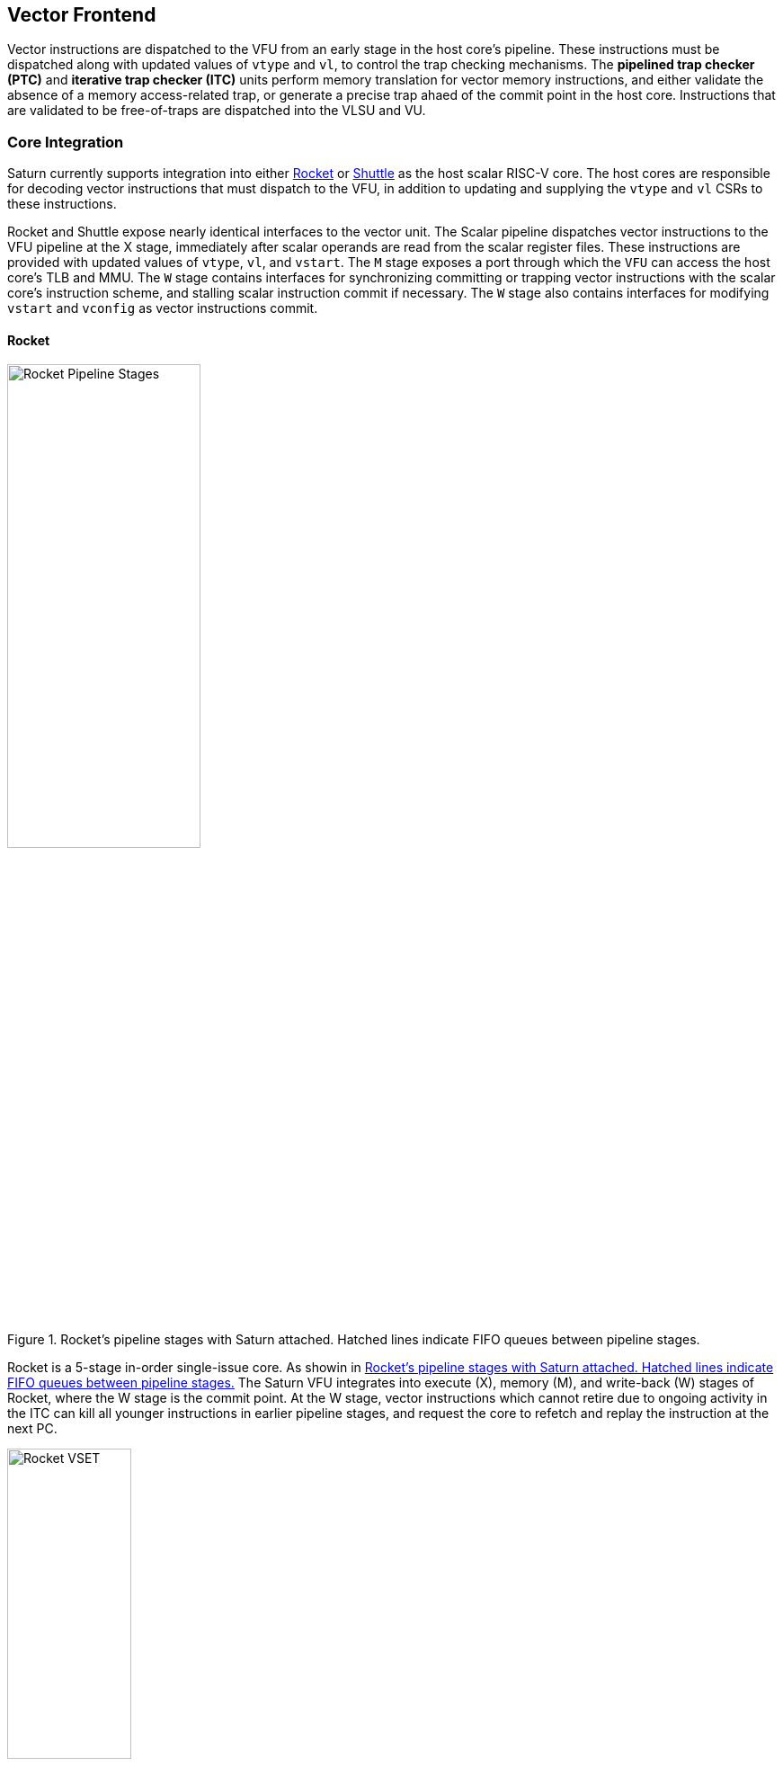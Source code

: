 <<<
[[frontend]]

== Vector Frontend

Vector instructions are dispatched to the VFU from an early stage in the host core's pipeline.
These instructions must be dispatched along with updated values of `vtype` and `vl`, to control the trap checking mechanisms.
The *pipelined trap checker (PTC)* and *iterative trap checker (ITC)* units perform memory translation for vector memory instructions, and either validate the absence of a memory access-related trap, or generate a precise trap ahaed of the commit point in the host core.
Instructions that are validated to be free-of-traps are dispatched into the VLSU and VU.

=== Core Integration

Saturn currently supports integration into either https://github.com/ucb-bar/saturn-vector-impls/tree/master/src/main/scala/rocket[Rocket] or https://github.com/ucb-bar/saturn-vector-impls/tree/master/src/main/scala/shuttle[Shuttle] as the host scalar RISC-V core.
The host cores are responsible for decoding vector instructions that must dispatch to the VFU, in addition to updating and supplying the `vtype` and `vl` CSRs to these instructions.

Rocket and Shuttle expose nearly identical interfaces to the vector unit.
The Scalar pipeline dispatches vector instructions to the VFU pipeline at the X stage, immediately after scalar operands are read from the scalar register files.
These instructions are provided with updated values of `vtype`, `vl`, and `vstart`.
The `M` stage exposes a port through which the `VFU` can access the host core's TLB and MMU.
The `W` stage contains interfaces for synchronizing committing or trapping vector instructions with the scalar core's instruction scheme, and stalling scalar instruction commit if necessary.
The `W` stage also contains interfaces for modifying `vstart` and `vconfig` as vector instructions commit.

[discrete]
==== Rocket

[.text-center]
[#rocket]
.Rocket's pipeline stages with Saturn attached. Hatched lines indicate FIFO queues between pipeline stages.
image::diag/rocketpipe.png[Rocket Pipeline Stages,width=50%,align=center,title-align=center]

Rocket is a 5-stage in-order single-issue core.
As showin in <<rocket>> The Saturn VFU integrates into execute (X), memory (M), and write-back (W) stages of Rocket, where the W stage is the commit point.
At the W stage, vector instructions which cannot retire due to ongoing activity in the ITC can kill all younger instructions in earlier pipeline stages, and request the core to refetch and replay the instruction at the next PC.

[.text-center]
[#rocket-vset]
.`vset`-induced bubble in Rocket
image::diag/rocketvset.png[Rocket VSET,width=40%,align=center,title-align=center]

Rocket does not maintain a speculative copy of the `vtype` and `vl` CSRs at the decode (D) stage, so a data hazard can interlock the D stage whenever a vector instruction proceeds a `vset` instruction.
As showin in <<rocket-vset>>, a `vset` will always induce a 2-cycle bubble on a proceeding vector instruction.
The effect of this is most noticeable in short-chime mixed-precision vector code, in which `vset` instructions are frequent.

[discrete]
==== Shuttle

[.text-center]
[#shuttle]
.Shuttle's pipeline stages with Saturn attached. Hatched lines indicate FIFO queues between pipeline stages.
image::diag/shuttlepipe.png[Shuttle Pipeline Stages,width=55%,align=center,title-align=center]

Shuttle is a 6-stage in-order superscalar core, typically configured as 2-issue or 3-issue.
The Saturn VFU integrates into the execute (X), memory (M), and write-back (W) stages of Shuttle, where the W stage is the commit point.

Only one of the execution pipes in Shuttle can dispatch into the VFU, but any of the pipes can execute a `vset` operation.
However, during steady-state operation, Shuttle can dynamically construct instruction packets at the `D` stage to maximize instruction throughput given structural hazards by stalling partial instruction packets.

Similar to Rocket, vector instructions which cannot retire at the W stage will kill younger instructions in the pipeline, and request a refetch and replay of the subsequent instruction.


[.text-center]
[#shuttle-vset]
.Shuttle dual-issue with forwarding of `vset`
image::diag/shuttlevset.png[Shuttle VSET,width=45%,align=center,title-align=center]


Unlike Rocket, Shuttle implements a bypass network for `vset` instructions modifying `VTYPE` or `VL`.
Vector instructions following a `vset` instruction do not need to stall, as the `VTYPE` and `VL` operands can be accesses through the bypass network.
However, a vector instruction cannot follow a `vset` on the same cycle, it must proceed on the next cycle.
<<shuttle-vset>> shows how Shuttle can dynamically stall a partial instruction packet with the `vadd` to issue it with a younger `vset` on the next cycle.
This example also depicts how stalling the `vadd` maintains 2 IPC through Shuttle, and 1 IPC into the vector unit.


=== Memory Translation and Traps

Vector instructions dispatched into the VFU first execute through the pipelined trap checker (PTC).
Instructions for which the PTC cannot conservatively guarantee to be free of traps are issued to the ITC.
Instructions which pass the PTC successfully can then be dispatched to the VU and VLSU after they pass the commit point.

Since vector instructions may be speculative ahead of the commit point, any vector instruction killed by the scalar core is also killed in the VFU.
The PTC/ITC design pattern achieves the goal of making common case vector instructions fast, through the PTC, while preserving correct precise trap behavior for all vector instructions through the ITC.

Both the PTC and ITC share access to a single TLB port in the VFU.
This TLB port would typically access the scalar core's TLB.
Future modifications to Saturn could supply a dedicated vector TLB instead.

[discrete]
==== Pipelined Trap Checker (PTC)

The Pipelined Trap Checker is designed to handle common vector instructions without stalling the pipeline at 1 IPC.
Vector instructions fall into one of the following categories

 * *Single-beat* vector instructions include arithmetic instructions and vector memory instructions for which the extent of the access can be bound to one physical page, at most. This includes unit-strided vector loads and stores that do not cross pages, as well as physically addressed accesses that access a large contiguous physical region. These are the most common vector instructions, and need to issue at high throughput through the VFU
 * *Multi-beat* vector instructions are vector instructions for which the extent of the instruction's memory access can be easily determine, but the range crosses pages. These are somewhat common vector instructions, and must not incur a substantial penalty
 * *Iterative* vector instructions include masked, indexed, or strided memory instructions that might access arbitrarily many pages. These instructions would fundamentally be performance-bound by the single-ported TLB, so the VFU can process these instructions iteratively

In stage-0 (VF0), the PTC establishes which category a vector instruction belongs to.
Note that this does not require memory translation, and can be quickly determined from the instruction opcode, base address offset, and current settings of `vtype` and `vl`.

Single-beat instructions execute down the PTC pipeline with no stalls.
In stage-1 (VF1), the accessed page for single-beat memory operations is checked through the TLB port.
In stage-2 (VF2), misses in the TLB flush the PTC, which in turn forces the VFU to request a replay of the vector instruction.
This is similar to how the host in-order core handles scalar TLB misses through a replay mechanism.

If the VF2 TLB response indicates a access fault or page fault, retirement of the instruction is blocked, and the instruction is issued to the ITC to determine if it traps.
This is done because masked vector memory operations that access invalid addresses do not generate traps, and the ITC maintains the capability to access the vector register file for mask data.

Multi-beat instructions incur multi-cycle occupancy of the PTC.
The VF1 stage computes the number of elements of access within the first page, then updates `vstart` and requests a replay from the scalar core at the same PC.
The replayed instruction will see a non-zero `vstart`, and compute an updated base address at the next page, and so on, until all the pages have been checked.
In the VF2 stage, the PTC will correctly set the `vstart` and `vl` signals for the vector instructions dispatched into the VU and VLSU to correctly.
In effect, the PTC cracks page-crossing contiguous loads and stores into single-page operations.

[discrete]
==== Iterative Trap Checker (ITC)

Iterative instructions cannot be conservatively bound by the PTC, so are issued instead to the ITC.
Unlike the PTC, which operates page-by-page, the ITC executes element-by-element, requesting index and mask values from the VU for indexed and masked vector operations.
The ITC generates a unique address for each element in the vector access, checks the TLB, and dispatches the element operation for that instruction to the VU and VLSU only if no fault is found.
Upon a trap, the precise element index of the access which generates the trap is known, and all accesses preceding the faulting element would have been dispatched to the VU and VLSU.

The ITC accesses the TLB through the same port as the PTC.
The ITC also can access the VRF through the VU to fetch index or mask data.

=== Memory Disambiguation

Vector memory instructions appear to execute in sequential order with the scalar loads and stores generated by the same hart.
Scalar stores cannot execute while there is a pending older vector load or store to that same address.
Scalar loads cannot execute while there is a pending older vector load to that same address.
Furthermore, the scalar store buffer must be empty when dispatching a younger vector memory operation, since the vector memory path does not check the contents of the scalar store buffer.

The S2 stage of the PTC also receives the physical address for the current in-flight scalar load or store about to commit in the host scalar core's W stage.
This address is checked against the older inflight loads and stores in the VLIQ and VSIQ in the VLSU.
On a match, a replay for the younger scalar load or store is requested.

To avoid RAW or WAW hazards against scalar stores in a scalar store buffer, the PTC stalls dispatch of vector instructions in the S2 stage until the scalar store buffer is empty.
We observe that this requirement has minimal impact on most vector code, as scalar stores are rare in stripmined loops.

=== Interface to VU and VLSU

The `VectorIssueInst` bundle presented to the VU and VLSU contains the instruction bits, scalar operands, and current `vtype`/`vstart`/`vl` settings for this instruction.
For memory operations, this bundle also provides the physical page index of the accessed page for this instruction, since the PTC and ITC crack vector memory instructions into single-page accesses.
For segmented instructions where a segment crosses a page, `segstart` and `segend` bits are additionally included in the bundle, to indicate which slice of a segment resides in the current page.
